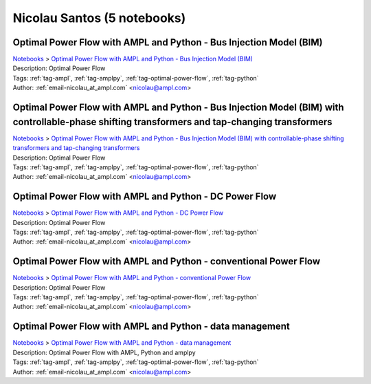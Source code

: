 .. _email-nicolau_at_ampl.com:

Nicolau Santos (5 notebooks)
============================

Optimal Power Flow with AMPL and Python - Bus Injection Model (BIM)
^^^^^^^^^^^^^^^^^^^^^^^^^^^^^^^^^^^^^^^^^^^^^^^^^^^^^^^^^^^^^^^^^^^
| `Notebooks <../notebooks/index.html>`_ > `Optimal Power Flow with AMPL and Python - Bus Injection Model (BIM) <../notebooks/optimal-power-flow-with-ampl-and-python-bus-injection-model-bim.html>`_
| |github-optimal-power-flow-with-ampl-and-python-bus-injection-model-bim| |colab-optimal-power-flow-with-ampl-and-python-bus-injection-model-bim| |kaggle-optimal-power-flow-with-ampl-and-python-bus-injection-model-bim| |gradient-optimal-power-flow-with-ampl-and-python-bus-injection-model-bim| |sagemaker-optimal-power-flow-with-ampl-and-python-bus-injection-model-bim|
| Description: Optimal Power Flow
| Tags: :ref:`tag-ampl`, :ref:`tag-amplpy`, :ref:`tag-optimal-power-flow`, :ref:`tag-python`
| Author: :ref:`email-nicolau_at_ampl.com` <nicolau@ampl.com>

.. |github-optimal-power-flow-with-ampl-and-python-bus-injection-model-bim|  image:: https://img.shields.io/badge/github-%23121011.svg?logo=github
    :target: https://github.com/ampl/colab.ampl.com/blob/master/authors/nfbvs/opf/opf2.ipynb
    :alt: opf2.ipynb
    
.. |colab-optimal-power-flow-with-ampl-and-python-bus-injection-model-bim| image:: https://colab.research.google.com/assets/colab-badge.svg
    :target: https://colab.research.google.com/github/ampl/colab.ampl.com/blob/master/authors/nfbvs/opf/opf2.ipynb
    :alt: Open In Colab
    
.. |kaggle-optimal-power-flow-with-ampl-and-python-bus-injection-model-bim| image:: https://kaggle.com/static/images/open-in-kaggle.svg
    :target: https://kaggle.com/kernels/welcome?src=https://github.com/ampl/colab.ampl.com/blob/master/authors/nfbvs/opf/opf2.ipynb
    :alt: Kaggle
    
.. |gradient-optimal-power-flow-with-ampl-and-python-bus-injection-model-bim| image:: https://assets.paperspace.io/img/gradient-badge.svg
    :target: https://console.paperspace.com/github/ampl/colab.ampl.com/blob/master/authors/nfbvs/opf/opf2.ipynb
    :alt: Gradient
    
.. |sagemaker-optimal-power-flow-with-ampl-and-python-bus-injection-model-bim| image:: https://studiolab.sagemaker.aws/studiolab.svg
    :target: https://studiolab.sagemaker.aws/import/github/ampl/colab.ampl.com/blob/master/authors/nfbvs/opf/opf2.ipynb
    :alt: Open In SageMaker Studio Lab
    


Optimal Power Flow with AMPL and Python - Bus Injection Model (BIM) with controllable-phase shifting transformers and tap-changing transformers
^^^^^^^^^^^^^^^^^^^^^^^^^^^^^^^^^^^^^^^^^^^^^^^^^^^^^^^^^^^^^^^^^^^^^^^^^^^^^^^^^^^^^^^^^^^^^^^^^^^^^^^^^^^^^^^^^^^^^^^^^^^^^^^^^^^^^^^^^^^^^^^
| `Notebooks <../notebooks/index.html>`_ > `Optimal Power Flow with AMPL and Python - Bus Injection Model (BIM) with controllable-phase shifting transformers and tap-changing transformers <../notebooks/optimal-power-flow-with-ampl-and-python-bus-injection-model-bim-with-controllable-phase-shifting-transformers-and-tap-changing-transformers.html>`_
| |github-optimal-power-flow-with-ampl-and-python-bus-injection-model-bim-with-controllable-phase-shifting-transformers-and-tap-changing-transformers| |colab-optimal-power-flow-with-ampl-and-python-bus-injection-model-bim-with-controllable-phase-shifting-transformers-and-tap-changing-transformers| |kaggle-optimal-power-flow-with-ampl-and-python-bus-injection-model-bim-with-controllable-phase-shifting-transformers-and-tap-changing-transformers| |gradient-optimal-power-flow-with-ampl-and-python-bus-injection-model-bim-with-controllable-phase-shifting-transformers-and-tap-changing-transformers| |sagemaker-optimal-power-flow-with-ampl-and-python-bus-injection-model-bim-with-controllable-phase-shifting-transformers-and-tap-changing-transformers|
| Description: Optimal Power Flow
| Tags: :ref:`tag-ampl`, :ref:`tag-amplpy`, :ref:`tag-optimal-power-flow`, :ref:`tag-python`
| Author: :ref:`email-nicolau_at_ampl.com` <nicolau@ampl.com>

.. |github-optimal-power-flow-with-ampl-and-python-bus-injection-model-bim-with-controllable-phase-shifting-transformers-and-tap-changing-transformers|  image:: https://img.shields.io/badge/github-%23121011.svg?logo=github
    :target: https://github.com/ampl/colab.ampl.com/blob/master/authors/nfbvs/opf/opf4.ipynb
    :alt: opf4.ipynb
    
.. |colab-optimal-power-flow-with-ampl-and-python-bus-injection-model-bim-with-controllable-phase-shifting-transformers-and-tap-changing-transformers| image:: https://colab.research.google.com/assets/colab-badge.svg
    :target: https://colab.research.google.com/github/ampl/colab.ampl.com/blob/master/authors/nfbvs/opf/opf4.ipynb
    :alt: Open In Colab
    
.. |kaggle-optimal-power-flow-with-ampl-and-python-bus-injection-model-bim-with-controllable-phase-shifting-transformers-and-tap-changing-transformers| image:: https://kaggle.com/static/images/open-in-kaggle.svg
    :target: https://kaggle.com/kernels/welcome?src=https://github.com/ampl/colab.ampl.com/blob/master/authors/nfbvs/opf/opf4.ipynb
    :alt: Kaggle
    
.. |gradient-optimal-power-flow-with-ampl-and-python-bus-injection-model-bim-with-controllable-phase-shifting-transformers-and-tap-changing-transformers| image:: https://assets.paperspace.io/img/gradient-badge.svg
    :target: https://console.paperspace.com/github/ampl/colab.ampl.com/blob/master/authors/nfbvs/opf/opf4.ipynb
    :alt: Gradient
    
.. |sagemaker-optimal-power-flow-with-ampl-and-python-bus-injection-model-bim-with-controllable-phase-shifting-transformers-and-tap-changing-transformers| image:: https://studiolab.sagemaker.aws/studiolab.svg
    :target: https://studiolab.sagemaker.aws/import/github/ampl/colab.ampl.com/blob/master/authors/nfbvs/opf/opf4.ipynb
    :alt: Open In SageMaker Studio Lab
    


Optimal Power Flow with AMPL and Python - DC Power Flow
^^^^^^^^^^^^^^^^^^^^^^^^^^^^^^^^^^^^^^^^^^^^^^^^^^^^^^^
| `Notebooks <../notebooks/index.html>`_ > `Optimal Power Flow with AMPL and Python - DC Power Flow <../notebooks/optimal-power-flow-with-ampl-and-python-dc-power-flow.html>`_
| |github-optimal-power-flow-with-ampl-and-python-dc-power-flow| |colab-optimal-power-flow-with-ampl-and-python-dc-power-flow| |kaggle-optimal-power-flow-with-ampl-and-python-dc-power-flow| |gradient-optimal-power-flow-with-ampl-and-python-dc-power-flow| |sagemaker-optimal-power-flow-with-ampl-and-python-dc-power-flow|
| Description: Optimal Power Flow
| Tags: :ref:`tag-ampl`, :ref:`tag-amplpy`, :ref:`tag-optimal-power-flow`, :ref:`tag-python`
| Author: :ref:`email-nicolau_at_ampl.com` <nicolau@ampl.com>

.. |github-optimal-power-flow-with-ampl-and-python-dc-power-flow|  image:: https://img.shields.io/badge/github-%23121011.svg?logo=github
    :target: https://github.com/ampl/colab.ampl.com/blob/master/authors/nfbvs/opf/opf3.ipynb
    :alt: opf3.ipynb
    
.. |colab-optimal-power-flow-with-ampl-and-python-dc-power-flow| image:: https://colab.research.google.com/assets/colab-badge.svg
    :target: https://colab.research.google.com/github/ampl/colab.ampl.com/blob/master/authors/nfbvs/opf/opf3.ipynb
    :alt: Open In Colab
    
.. |kaggle-optimal-power-flow-with-ampl-and-python-dc-power-flow| image:: https://kaggle.com/static/images/open-in-kaggle.svg
    :target: https://kaggle.com/kernels/welcome?src=https://github.com/ampl/colab.ampl.com/blob/master/authors/nfbvs/opf/opf3.ipynb
    :alt: Kaggle
    
.. |gradient-optimal-power-flow-with-ampl-and-python-dc-power-flow| image:: https://assets.paperspace.io/img/gradient-badge.svg
    :target: https://console.paperspace.com/github/ampl/colab.ampl.com/blob/master/authors/nfbvs/opf/opf3.ipynb
    :alt: Gradient
    
.. |sagemaker-optimal-power-flow-with-ampl-and-python-dc-power-flow| image:: https://studiolab.sagemaker.aws/studiolab.svg
    :target: https://studiolab.sagemaker.aws/import/github/ampl/colab.ampl.com/blob/master/authors/nfbvs/opf/opf3.ipynb
    :alt: Open In SageMaker Studio Lab
    


Optimal Power Flow with AMPL and Python - conventional Power Flow
^^^^^^^^^^^^^^^^^^^^^^^^^^^^^^^^^^^^^^^^^^^^^^^^^^^^^^^^^^^^^^^^^
| `Notebooks <../notebooks/index.html>`_ > `Optimal Power Flow with AMPL and Python - conventional Power Flow <../notebooks/optimal-power-flow-with-ampl-and-python-conventional-power-flow.html>`_
| |github-optimal-power-flow-with-ampl-and-python-conventional-power-flow| |colab-optimal-power-flow-with-ampl-and-python-conventional-power-flow| |kaggle-optimal-power-flow-with-ampl-and-python-conventional-power-flow| |gradient-optimal-power-flow-with-ampl-and-python-conventional-power-flow| |sagemaker-optimal-power-flow-with-ampl-and-python-conventional-power-flow|
| Description: Optimal Power Flow
| Tags: :ref:`tag-ampl`, :ref:`tag-amplpy`, :ref:`tag-optimal-power-flow`, :ref:`tag-python`
| Author: :ref:`email-nicolau_at_ampl.com` <nicolau@ampl.com>

.. |github-optimal-power-flow-with-ampl-and-python-conventional-power-flow|  image:: https://img.shields.io/badge/github-%23121011.svg?logo=github
    :target: https://github.com/ampl/colab.ampl.com/blob/master/authors/nfbvs/opf/opf1.ipynb
    :alt: opf1.ipynb
    
.. |colab-optimal-power-flow-with-ampl-and-python-conventional-power-flow| image:: https://colab.research.google.com/assets/colab-badge.svg
    :target: https://colab.research.google.com/github/ampl/colab.ampl.com/blob/master/authors/nfbvs/opf/opf1.ipynb
    :alt: Open In Colab
    
.. |kaggle-optimal-power-flow-with-ampl-and-python-conventional-power-flow| image:: https://kaggle.com/static/images/open-in-kaggle.svg
    :target: https://kaggle.com/kernels/welcome?src=https://github.com/ampl/colab.ampl.com/blob/master/authors/nfbvs/opf/opf1.ipynb
    :alt: Kaggle
    
.. |gradient-optimal-power-flow-with-ampl-and-python-conventional-power-flow| image:: https://assets.paperspace.io/img/gradient-badge.svg
    :target: https://console.paperspace.com/github/ampl/colab.ampl.com/blob/master/authors/nfbvs/opf/opf1.ipynb
    :alt: Gradient
    
.. |sagemaker-optimal-power-flow-with-ampl-and-python-conventional-power-flow| image:: https://studiolab.sagemaker.aws/studiolab.svg
    :target: https://studiolab.sagemaker.aws/import/github/ampl/colab.ampl.com/blob/master/authors/nfbvs/opf/opf1.ipynb
    :alt: Open In SageMaker Studio Lab
    


Optimal Power Flow with AMPL and Python - data management
^^^^^^^^^^^^^^^^^^^^^^^^^^^^^^^^^^^^^^^^^^^^^^^^^^^^^^^^^
| `Notebooks <../notebooks/index.html>`_ > `Optimal Power Flow with AMPL and Python - data management <../notebooks/optimal-power-flow-with-ampl-and-python-data-management.html>`_
| |github-optimal-power-flow-with-ampl-and-python-data-management| |colab-optimal-power-flow-with-ampl-and-python-data-management| |kaggle-optimal-power-flow-with-ampl-and-python-data-management| |gradient-optimal-power-flow-with-ampl-and-python-data-management| |sagemaker-optimal-power-flow-with-ampl-and-python-data-management|
| Description: Optimal Power Flow with AMPL, Python and amplpy
| Tags: :ref:`tag-ampl`, :ref:`tag-amplpy`, :ref:`tag-optimal-power-flow`, :ref:`tag-python`
| Author: :ref:`email-nicolau_at_ampl.com` <nicolau@ampl.com>

.. |github-optimal-power-flow-with-ampl-and-python-data-management|  image:: https://img.shields.io/badge/github-%23121011.svg?logo=github
    :target: https://github.com/ampl/colab.ampl.com/blob/master/authors/nfbvs/opf/opf0.ipynb
    :alt: opf0.ipynb
    
.. |colab-optimal-power-flow-with-ampl-and-python-data-management| image:: https://colab.research.google.com/assets/colab-badge.svg
    :target: https://colab.research.google.com/github/ampl/colab.ampl.com/blob/master/authors/nfbvs/opf/opf0.ipynb
    :alt: Open In Colab
    
.. |kaggle-optimal-power-flow-with-ampl-and-python-data-management| image:: https://kaggle.com/static/images/open-in-kaggle.svg
    :target: https://kaggle.com/kernels/welcome?src=https://github.com/ampl/colab.ampl.com/blob/master/authors/nfbvs/opf/opf0.ipynb
    :alt: Kaggle
    
.. |gradient-optimal-power-flow-with-ampl-and-python-data-management| image:: https://assets.paperspace.io/img/gradient-badge.svg
    :target: https://console.paperspace.com/github/ampl/colab.ampl.com/blob/master/authors/nfbvs/opf/opf0.ipynb
    :alt: Gradient
    
.. |sagemaker-optimal-power-flow-with-ampl-and-python-data-management| image:: https://studiolab.sagemaker.aws/studiolab.svg
    :target: https://studiolab.sagemaker.aws/import/github/ampl/colab.ampl.com/blob/master/authors/nfbvs/opf/opf0.ipynb
    :alt: Open In SageMaker Studio Lab
    


